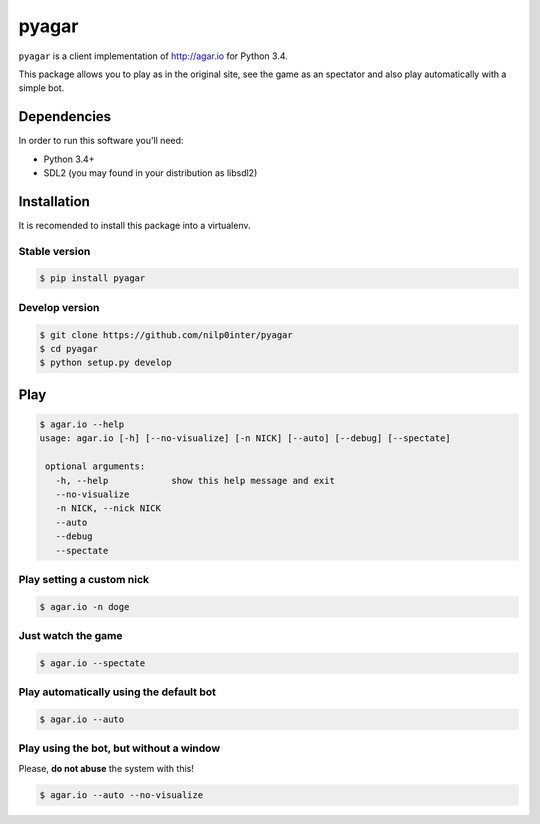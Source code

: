 pyagar
======

``pyagar`` is a client implementation of http://agar.io for Python 3.4.

This package allows you to play as in the original site, see the game as
an spectator and also play automatically with a simple bot.

.. image:: docs/images/shot.png
   :alt: Screenshot
   :align: center


Dependencies
------------

In order to run this software you'll need:

- Python 3.4+
- SDL2 (you may found in your distribution as libsdl2)


Installation
------------

It is recomended to install this package into a virtualenv.


Stable version
~~~~~~~~~~~~~~

.. code-block:: bash

   $ pip install pyagar


Develop version
~~~~~~~~~~~~~~~

.. code-block:: bash

   $ git clone https://github.com/nilp0inter/pyagar
   $ cd pyagar
   $ python setup.py develop


Play
----

.. code-block:: bash

   $ agar.io --help
   usage: agar.io [-h] [--no-visualize] [-n NICK] [--auto] [--debug] [--spectate]

    optional arguments:
      -h, --help            show this help message and exit
      --no-visualize
      -n NICK, --nick NICK
      --auto
      --debug
      --spectate


Play setting a custom nick
~~~~~~~~~~~~~~~~~~~~~~~~~~

.. code-block:: bash

   $ agar.io -n doge


Just watch the game
~~~~~~~~~~~~~~~~~~~

.. code-block:: bash

   $ agar.io --spectate


Play automatically using the default bot
~~~~~~~~~~~~~~~~~~~~~~~~~~~~~~~~~~~~~~~~

.. code-block:: bash

   $ agar.io --auto


Play using the bot, but without a window
~~~~~~~~~~~~~~~~~~~~~~~~~~~~~~~~~~~~~~~~

Please, **do not abuse** the system with this!

.. code-block:: bash

   $ agar.io --auto --no-visualize
